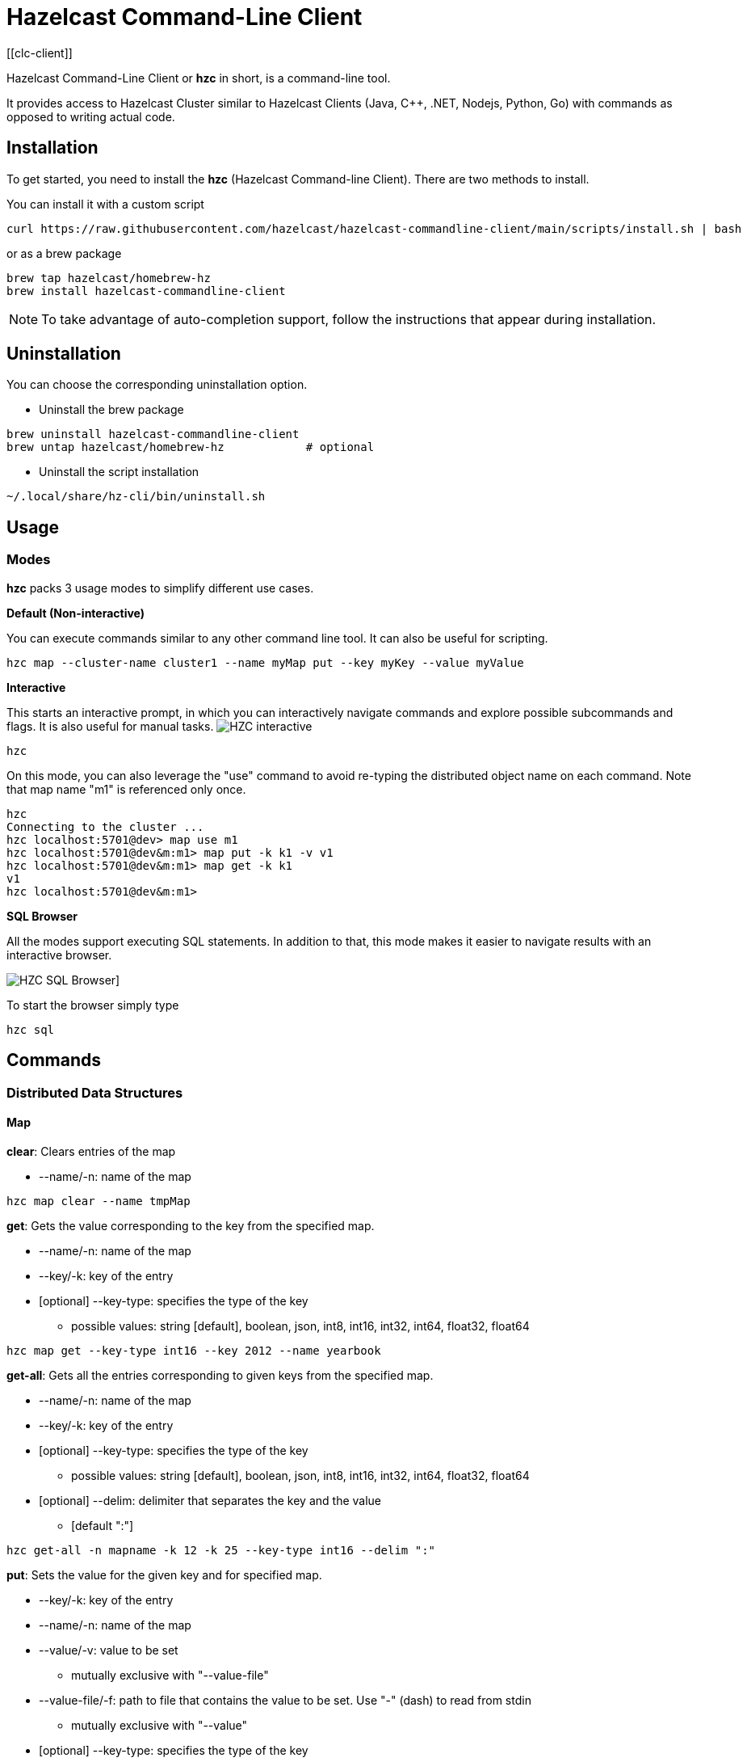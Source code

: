 = Hazelcast Command-Line Client
:page-api-reference: https://github.com/hazelcast/hazelcast-commandline-client
:page-toclevels: 3
[[clc-client]]

Hazelcast Command-Line Client or *hzc* in short, is a command-line tool.

It provides access to Hazelcast Cluster similar to Hazelcast Clients (Java, C++, .NET, Nodejs, Python, Go) with commands as opposed to writing actual code.

== Installation
To get started, you need to install the *hzc* (Hazelcast Command-line Client). There are two methods to install.

You can install it with a custom script
[source,bash,subs="attributes+"]
----
curl https://raw.githubusercontent.com/hazelcast/hazelcast-commandline-client/main/scripts/install.sh | bash
----
or as a brew package
[source,bash,subs="attributes+"]
----
brew tap hazelcast/homebrew-hz
brew install hazelcast-commandline-client
----
NOTE: To take advantage of auto-completion support, follow the instructions that appear during installation.

== Uninstallation

You can choose the corresponding uninstallation option.

- Uninstall the brew package
[source,bash,subs="attributes+"]
----
brew uninstall hazelcast-commandline-client
brew untap hazelcast/homebrew-hz            # optional
----
- Uninstall the script installation
[source,bash,subs="attributes+"]
----
~/.local/share/hz-cli/bin/uninstall.sh
----
== Usage

=== Modes

*hzc* packs 3 usage modes to simplify different use cases.

*Default (Non-interactive)*

You can execute commands similar to any other command line tool. It can also be useful for scripting.
[source,bash,subs="attributes+"]
----
hzc map --cluster-name cluster1 --name myMap put --key myKey --value myValue
----

*Interactive*

This starts an interactive prompt, in which you can interactively navigate commands and explore possible subcommands and flags. It is also useful for manual tasks.
image:ROOT:hzc-interactive-screenshot.png[HZC interactive]

[source,bash,subs="attributes+"]
----
hzc
----

On this mode, you can also leverage the "use" command to avoid re-typing the distributed object name on each command. Note that map name "m1" is referenced only once.
----
hzc
Connecting to the cluster ...
hzc localhost:5701@dev> map use m1
hzc localhost:5701@dev&m:m1> map put -k k1 -v v1
hzc localhost:5701@dev&m:m1> map get -k k1
v1
hzc localhost:5701@dev&m:m1>
----

*SQL Browser*

All the modes support executing SQL statements. In addition to that, this mode makes it easier to navigate results with an interactive browser.

image:ROOT:hzc-sql-browser-screenshot.png[HZC SQL Browser]]

To start the browser simply type

[source,bash,subs="attributes+"]
----
hzc sql
----

== Commands

=== Distributed Data Structures

==== Map
*clear*: Clears entries of the map

* --name/-n: name of the map

`hzc map clear --name tmpMap`

*get*: Gets the value corresponding to the key from the specified map.

* --name/-n: name of the map
* --key/-k: key of the entry
* [optional] --key-type: specifies the type of the key
**   possible values: string [default], boolean, json, int8, int16, int32, int64, float32, float64

`hzc map get --key-type int16 --key 2012 --name yearbook`

*get-all*: Gets all the entries corresponding to given keys from the specified map.

* --name/-n: name of the map
* --key/-k: key of the entry
* [optional] --key-type: specifies the type of the key
**   possible values: string [default], boolean, json, int8, int16, int32, int64, float32, float64
* [optional] --delim: delimiter that separates the key and the value
** [default ":"]

`hzc get-all -n mapname -k 12 -k 25 --key-type int16 --delim ":"`

*put*: Sets the value for the given key and for specified map.

* --key/-k: key of the entry
* --name/-n: name of the map
* --value/-v: value to be set
** mutually exclusive with "--value-file"
* --value-file/-f: path to file that contains the value to be set. Use "-" (dash) to read from stdin
** mutually exclusive with "--value"
* [optional] --key-type: specifies the type of the key
**   possible values: string [default], boolean, json, int8, int16, int32, int64, float32, float64
* [optional] --value-type/-t: specifies the type of the value
**   possible values: string [default], boolean, json, int8, int16, int32, int64, float32, float64
* --max-idle: the maximum time for this entry to stay idle in the map
** possible values: ns, us, ms, s, m, h (nanosecond, microsecond, millisecond, second, minute, hour). Can not be shorter than 1 second.
* --ttl: duration after which entry will expire and get evicted
** possible values: ns, us, ms, s, m, h (nanosecond, microsecond, millisecond, second, minute, hour). Can not be shorter than 1 second.

`hzc map put --key-type string --key hello --value-type float32 --value 19.94 --name myMap --ttl 1300ms --max-idle 1400ms`

*put-all*: Puts given key-value pairs as entries to the specified map.

* --key/-k: key of the entry
* --name/-n: name of the map
* --value/-v: value to be set
** mutually exclusive with "--value-file", "--json-entry"
* --value-file/-f: path to file that contains the value to be set. Use "-" (dash) to read from stdin
** mutually exclusive with "--value", "--json-entry"
* [optional] --key-type: specifies the type of the key
** possible values: string [default], boolean, json, int8, int16, int32, int64, float32, float64
* [optional] --value-type/-t: specifies the type of the value
** possible values: string [default], boolean, json, int8, int16, int32, int64, float32, float64
** mutually exclusive with "--json-entry"
* --json-entry: path to json file that contains entries
** mutually exclusive with "--value", "--value-file", "--value-type"

[source,bash,subs="attributes+"]
----
# Keys and values are matched with the given order
hzc map put-all -n mapname --key-type int16 -k 1 -k 2 --value-type json -f valueFile.json -v '{"field":"tmp"}'
hzc map put-all -n mapname --json-entry entries.json`
----

Example json-entry file:
```
{
     "key1": "value1",
     "key2": {
       "innerData": "data",
       "anotherInnerData": 5.0
     },
     "key3": true,
     "key4": [1, 2, 3, 4, 5]
   }
```

*remove*: Deletes the value for the given key from the specified map.

* --name/-n: name of the map
* --key/-k: key of the entry
* [optional] --key-type: specifies the type of the key
**   possible values: string [default], boolean, json, int8, int16, int32, int64, float32, float64

` hzc map remove -n mapname -k k1`

*use*: Sets the default map name (interactive-mode only).

* --reset: unset default name for map

[source,bash,subs="attributes+"]
----
Available Commands:
hzc map use m1    # sets the default map name to m1 unless set explicitly
hzc map get --key k1    # "--name m1" is inferred
hzc map use --reset	  # resets the behaviour
----

==== Cluster
Cluster commands are a group of administrative cluster operation.

Hzc uses REST-API for cluster management operations. In order to perform them, you have to enable the REST-API in the "member"
configuration (which is disabled by default).

To enable REST API, follow the instructions in the member log or see the documentation: xref:maintain-cluster:rest-api.adoc#enabling-rest-api[enabling-rest-api]

*change-state*: Changes the state of the cluster.

* --state/-s: new state of the cluster
** possible values: active, no_migration, frozen, passive

`hzc cluster change-state --state passive`

*get-state*: Gets the state of the cluster.

`hzc cluster get-state`

*shutdown*: Shutdowns the cluster

`hzc cluster shutdown`

*version*: Retrieves and prints the version of the cluster

`hzc cluster version`

==== SQL
You can execute a SQL statement or start the SQL Browser with the "sql" command.

`hzc sql` starts the SQL Browser.

`hzc sql "select * from employees"` executes the given query. You can also change the output format with "--output" or "-o" flags. Supported styles are "csv" and "pretty"[default].

=== Querying with SQL

You can query a map with SQL using 3 different modes of *hzc*.

Default:

[source,bash]
----
hzc sql "select * from employees"
+-----------------------------------------------------------------+
|        __key        |         age         |         name        |
+-----------------------------------------------------------------+
| 12                  | 41                  | Jane Brown          |
| 5                   | 33                  | Mandy Bronson       |
| 21                  | 30                  | Mike McGregor       |
| 3                   | 22                  | Joe Taylor          |
| 75                  | 33                  | Mandy Bronson       |
----

Interactive:

[source,bash]
----
hzc
Connecting to the cluster ...
hzc localhost:5701@dev> sql "select * from employees"
+-----------------------------------------------------------------+
|        __key        |         age         |         name        |
+-----------------------------------------------------------------+
| 12                  | 41                  | Jane Brown          |
| 5                   | 33                  | Mandy Bronson       |
| 21                  | 30                  | Mike McGregor       |
| 3                   | 22                  | Joe Taylor          |
| 75                  | 33                  | Mandy Bronson       |
----
SQL Browser:

1. Type `hzc sql` to navigate to the browser
2. Type the query you want to execute
3. Press ctrl+E to execute
4. Press tab to change keyboard focus from query editor to result browser
5. Use "w,a,s,d" or arrow keys or "h,j,k,l" to navigate the result rows

For details about querying with SQL, see xref:query:sql-overview.adoc[].

== Configuring HZC

Hzc uses xref:go.adoc[hazelcast-go-client] under the hood to connect to cluster and to make operations.

The default configuration is written to "~/.local/share/hz-cli/config.yaml" on your system on the first execution. You can modify this yaml file to change the configuration.

You can also specify a custom config file with `--config/-c` flag. In this case, default file will not be considered.

`hzc -c /some/custom/config.yaml`

You can always override some fields of the configuration file with the following top level flags:

- *--address/-a*: Addresses of the instances in the cluster (default is localhost:5701).
- *--cloud-token*:  Hazelcast Cloud token
- *--cluster-name*: name of the cluster to connect (default is dev)

=== Configuring SSL

You can use the following configuration file to enable SSL support:

[source,yaml]
----
ssl:
  servername: "HOSTNAME-FOR-SERVER"
  # or: insecureskipverify: true
hazelcast:
  cluster:
    security:
      credentials:
        username: "OPTIONAL USERNAME"
        password: "OPTIONAL PASSWORD"
    name: "CLUSTER-NAME"
    network:
    addresses:
    - "localhost:5701"
----

Mutual authentication is also supported:
[source,yaml]
----
ssl:
    servername: "HOSTNAME-FOR-SERVER"
    # insecureskipverify: true
    capath: "/tmp/ca.pem"
    certpath: "/tmp/cert.pem"
    keypath: "/tmp/key.pem"
    keypassword: "PASSWORD FOR THE KEY"
hazelcast:
  cluster:
    security:
      credentials:
        username: "OPTIONAL USERNAME"
        password: "OPTIONAL PASSWORD"
    name: "CLUSTER-NAME"
    network:
      addresses:
        - "localhost:5701"
----

Cloud SSL configuration:

[source,yaml]
----
ssl:
    capath: "/tmp/ca.pem"
    certpath: "/tmp/cert.pem"
    keypath: "/tmp/key.pem"
    keypassword: "PASSWORD FOR THE KEY"
hazelcast:
  cluster:
    name: "CLUSTER NAME"
    cloud:
      token: "HAZELCAST CLOUD TOKEN"
      enabled: true
----